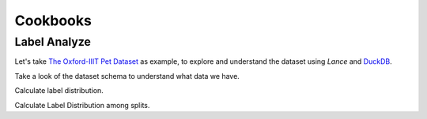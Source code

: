 Cookbooks
=========

Label Analyze
-------------

Let's take `The Oxford-IIIT Pet Dataset <https://www.robots.ox.ac.uk/~vgg/data/pets/>`_
as example, to explore and understand the dataset using `Lance` and `DuckDB <https://duckdb.org/>`_.

.. testcode::

    import lance
    import duckdb
    import pyarrow as pa

    dataset = lance.dataset(
        "s3://eto-public/datasets/oxford_pet/oxford_pet.lance",
        partitioning=pa.dataset.partitioning(field_names=["split"])
    )

Take a look of the dataset schema to understand what data we have.

.. doctest::

    >>> dataset.schema
    filename: string
    class: dictionary<values=string, indices=uint8, ordered=0>
    species: dictionary<values=string, indices=uint8, ordered=0>
    breed: int16
    folder: string
    source: struct<database: string, annotation: string, image: string>
      child 0, database: string
      child 1, annotation: string
      child 2, image: string
    size: struct<width: int32, height: int32, depth: uint8>
      child 0, width: int32
      child 1, height: int32
      child 2, depth: uint8
    segmented: bool
    object: list<item: struct<name: dictionary<values=string, indices=uint8, ordered=0>, pose: dictionary<values=string, indices=uint8, ordered=0>, truncated: bool, occluded: bool, bndbox: struct<xmin: int32, ymin: int32, xmax: int32, ymax: int32>, difficult: bool>>
      child 0, item: struct<name: dictionary<values=string, indices=uint8, ordered=0>, pose: dictionary<values=string, indices=uint8, ordered=0>, truncated: bool, occluded: bool, bndbox: struct<xmin: int32, ymin: int32, xmax: int32, ymax: int32>, difficult: bool>
          child 0, name: dictionary<values=string, indices=uint8, ordered=0>
          child 1, pose: dictionary<values=string, indices=uint8, ordered=0>
          child 2, truncated: bool
          child 3, occluded: bool
          child 4, bndbox: struct<xmin: int32, ymin: int32, xmax: int32, ymax: int32>
              child 0, xmin: int32
              child 1, ymin: int32
              child 2, xmax: int32
              child 3, ymax: int32
          child 5, difficult: bool
    image: binary
    split: string

Calculate label distribution.

.. testcode::

    duckdb.query(
        "SELECT count(1), class FROM dataset GROUP BY 2 ORDER BY class")


Calculate Label Distribution among splits.

.. testcode::

    print(duckdb.query("""
        SELECT
            count(1) as cnt, class, split
        FROM dataset
        GROUP BY 3, 2 ORDER BY class
    """).df())

.. testoutput::

    123